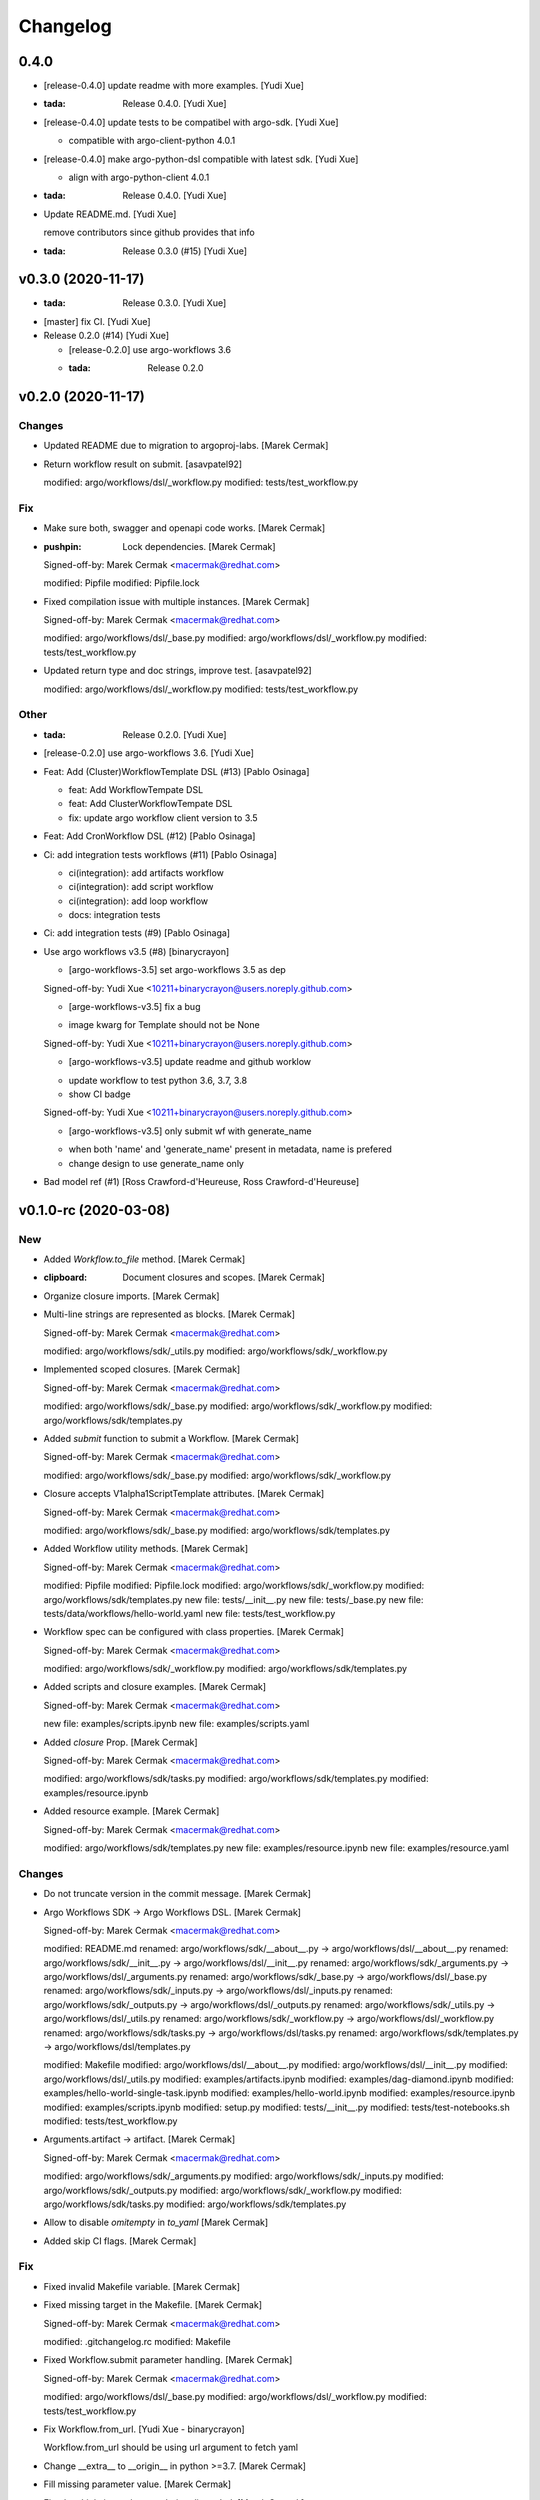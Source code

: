 Changelog
=========


0.4.0
-----
- [release-0.4.0] update readme with more examples. [Yudi Xue]
- :tada: Release 0.4.0. [Yudi Xue]
- [release-0.4.0] update tests to be compatibel with argo-sdk. [Yudi
  Xue]

  - compatible with argo-client-python 4.0.1
- [release-0.4.0] make argo-python-dsl compatible with latest sdk. [Yudi
  Xue]

  - align with argo-python-client 4.0.1
- :tada: Release 0.4.0. [Yudi Xue]
- Update README.md. [Yudi Xue]

  remove contributors since github provides that info
- :tada: Release 0.3.0 (#15) [Yudi Xue]


v0.3.0 (2020-11-17)
-------------------
- :tada: Release 0.3.0. [Yudi Xue]
- [master] fix CI. [Yudi Xue]
- Release 0.2.0 (#14) [Yudi Xue]

  * [release-0.2.0] use argo-workflows 3.6

  * :tada: Release 0.2.0


v0.2.0 (2020-11-17)
-------------------

Changes
~~~~~~~
- Updated README due to migration to argoproj-labs. [Marek Cermak]
- Return workflow result on submit. [asavpatel92]

  modified:   argo/workflows/dsl/_workflow.py
  modified:   tests/test_workflow.py

Fix
~~~
- Make sure both, swagger and openapi code works. [Marek Cermak]
- :pushpin: Lock dependencies. [Marek Cermak]

  Signed-off-by: Marek Cermak <macermak@redhat.com>

  modified:   Pipfile
  modified:   Pipfile.lock
- Fixed compilation issue with multiple instances. [Marek Cermak]

  Signed-off-by: Marek Cermak <macermak@redhat.com>

  modified:   argo/workflows/dsl/_base.py
  modified:   argo/workflows/dsl/_workflow.py
  modified:   tests/test_workflow.py
- Updated return type and doc strings, improve test. [asavpatel92]

  modified:   argo/workflows/dsl/_workflow.py
  modified:   tests/test_workflow.py

Other
~~~~~
- :tada: Release 0.2.0. [Yudi Xue]
- [release-0.2.0] use argo-workflows 3.6. [Yudi Xue]
- Feat: Add (Cluster)WorkflowTemplate DSL (#13) [Pablo Osinaga]

  * feat: Add WorkflowTempate DSL

  * feat: Add ClusterWorkflowTempate DSL

  * fix: update argo workflow client version to 3.5
- Feat: Add CronWorkflow DSL (#12) [Pablo Osinaga]
- Ci: add integration tests workflows (#11) [Pablo Osinaga]

  * ci(integration):  add artifacts workflow

  * ci(integration): add script workflow

  * ci(integration): add loop workflow

  * docs: integration tests
- Ci: add integration tests (#9) [Pablo Osinaga]
- Use argo workflows v3.5 (#8) [binarycrayon]

  * [argo-workflows-3.5] set argo-workflows 3.5 as dep

  Signed-off-by: Yudi Xue <10211+binarycrayon@users.noreply.github.com>

  * [arge-workflows-v3.5] fix a bug

  - image kwarg for Template should not be None

  Signed-off-by: Yudi Xue <10211+binarycrayon@users.noreply.github.com>

  * [argo-workflows-v3.5] update readme and github worklow

  - update workflow to test python 3.6, 3.7, 3.8
  - show CI badge

  Signed-off-by: Yudi Xue <10211+binarycrayon@users.noreply.github.com>

  * [argo-workflows-v3.5] only submit wf with generate_name

  - when both 'name' and 'generate_name' present in metadata, name is prefered
  - change design to use generate_name only
- Bad model ref (#1) [Ross Crawford-d'Heureuse, Ross
  Crawford-d'Heureuse]


v0.1.0-rc (2020-03-08)
----------------------

New
~~~
- Added `Workflow.to_file` method. [Marek Cermak]
- :clipboard: Document closures and scopes. [Marek Cermak]
- Organize closure imports. [Marek Cermak]
- Multi-line strings are represented as blocks. [Marek Cermak]

  Signed-off-by: Marek Cermak <macermak@redhat.com>

  modified:   argo/workflows/sdk/_utils.py
  modified:   argo/workflows/sdk/_workflow.py
- Implemented scoped closures. [Marek Cermak]

  Signed-off-by: Marek Cermak <macermak@redhat.com>

  modified:   argo/workflows/sdk/_base.py
  modified:   argo/workflows/sdk/_workflow.py
  modified:   argo/workflows/sdk/templates.py
- Added `submit` function to submit a Workflow. [Marek Cermak]

  Signed-off-by: Marek Cermak <macermak@redhat.com>

  modified:   argo/workflows/sdk/_base.py
  modified:   argo/workflows/sdk/_workflow.py
- Closure accepts V1alpha1ScriptTemplate attributes. [Marek Cermak]

  Signed-off-by: Marek Cermak <macermak@redhat.com>

  modified:   argo/workflows/sdk/_base.py
  modified:   argo/workflows/sdk/templates.py
- Added Workflow utility methods. [Marek Cermak]

  Signed-off-by: Marek Cermak <macermak@redhat.com>

  modified:   Pipfile
  modified:   Pipfile.lock
  modified:   argo/workflows/sdk/_workflow.py
  modified:   argo/workflows/sdk/templates.py
  new file:   tests/__init__.py
  new file:   tests/_base.py
  new file:   tests/data/workflows/hello-world.yaml
  new file:   tests/test_workflow.py
- Workflow spec can be configured with class properties. [Marek Cermak]

  Signed-off-by: Marek Cermak <macermak@redhat.com>

  modified:   argo/workflows/sdk/_workflow.py
  modified:   argo/workflows/sdk/templates.py
- Added scripts and closure examples. [Marek Cermak]

  Signed-off-by: Marek Cermak <macermak@redhat.com>

  new file:   examples/scripts.ipynb
  new file:   examples/scripts.yaml
- Added `closure` Prop. [Marek Cermak]

  Signed-off-by: Marek Cermak <macermak@redhat.com>

  modified:   argo/workflows/sdk/tasks.py
  modified:   argo/workflows/sdk/templates.py
  modified:   examples/resource.ipynb
- Added resource example. [Marek Cermak]

  Signed-off-by: Marek Cermak <macermak@redhat.com>

  modified:   argo/workflows/sdk/templates.py
  new file:   examples/resource.ipynb
  new file:   examples/resource.yaml

Changes
~~~~~~~
- Do not truncate version in the commit message. [Marek Cermak]
- Argo Workflows SDK -> Argo Workflows DSL. [Marek Cermak]

  Signed-off-by: Marek Cermak <macermak@redhat.com>

  modified:   README.md
  renamed:    argo/workflows/sdk/__about__.py -> argo/workflows/dsl/__about__.py
  renamed:    argo/workflows/sdk/__init__.py -> argo/workflows/dsl/__init__.py
  renamed:    argo/workflows/sdk/_arguments.py -> argo/workflows/dsl/_arguments.py
  renamed:    argo/workflows/sdk/_base.py -> argo/workflows/dsl/_base.py
  renamed:    argo/workflows/sdk/_inputs.py -> argo/workflows/dsl/_inputs.py
  renamed:    argo/workflows/sdk/_outputs.py -> argo/workflows/dsl/_outputs.py
  renamed:    argo/workflows/sdk/_utils.py -> argo/workflows/dsl/_utils.py
  renamed:    argo/workflows/sdk/_workflow.py -> argo/workflows/dsl/_workflow.py
  renamed:    argo/workflows/sdk/tasks.py -> argo/workflows/dsl/tasks.py
  renamed:    argo/workflows/sdk/templates.py -> argo/workflows/dsl/templates.py

  modified:   Makefile
  modified:   argo/workflows/dsl/__about__.py
  modified:   argo/workflows/dsl/__init__.py
  modified:   argo/workflows/dsl/_utils.py
  modified:   examples/artifacts.ipynb
  modified:   examples/dag-diamond.ipynb
  modified:   examples/hello-world-single-task.ipynb
  modified:   examples/hello-world.ipynb
  modified:   examples/resource.ipynb
  modified:   examples/scripts.ipynb
  modified:   setup.py
  modified:   tests/__init__.py
  modified:   tests/test-notebooks.sh
  modified:   tests/test_workflow.py
- Arguments.artifact -> artifact. [Marek Cermak]

  Signed-off-by: Marek Cermak <macermak@redhat.com>

  modified:   argo/workflows/sdk/_arguments.py
  modified:   argo/workflows/sdk/_inputs.py
  modified:   argo/workflows/sdk/_outputs.py
  modified:   argo/workflows/sdk/_workflow.py
  modified:   argo/workflows/sdk/tasks.py
  modified:   argo/workflows/sdk/templates.py
- Allow to disable `omitempty` in `to_yaml` [Marek Cermak]
- Added skip CI flags. [Marek Cermak]

Fix
~~~
- Fixed invalid Makefile variable. [Marek Cermak]
- Fixed missing target in the Makefile. [Marek Cermak]

  Signed-off-by: Marek Cermak <macermak@redhat.com>

  modified:   .gitchangelog.rc
  modified:   Makefile
- Fixed Workflow.submit parameter handling. [Marek Cermak]

  Signed-off-by: Marek Cermak <macermak@redhat.com>

  modified:   argo/workflows/dsl/_base.py
  modified:   argo/workflows/dsl/_workflow.py
  modified:   tests/test_workflow.py
- Fix Workflow.from_url. [Yudi Xue - binarycrayon]

  Workflow.from_url should be using url argument to fetch yaml
- Change __extra__ to __origin__ in python >=3.7. [Marek Cermak]
- Fill missing parameter value. [Marek Cermak]
- Fixed multiple inputs/outputs being discarded. [Marek Cermak]
- Omitempty should only discard None. [Marek Cermak]
- Fixed newlines being removed with trailing spaces. [Marek Cermak]
- Fixed closures with undefined scope. [Marek Cermak]
- Closures should not be called. [Marek Cermak]

  Signed-off-by: Marek Cermak <macermak@redhat.com>

  modified:   argo/workflows/sdk/_base.py
  modified:   argo/workflows/sdk/templates.py

Other
~~~~~
- :tada: Release 0.1.0-rc. [Marek Cermak]


v0.1.0-dev (2019-12-19)
-----------------------

New
~~~
- Added badges to the README. [Marek Cermak]
- Added issue templates and CI workflow. [Marek Cermak]

  Signed-off-by: Marek Cermak <macermak@redhat.com>

  new file:   .github/ISSUE_TEMPLATE/bug_report.md
  new file:   .github/ISSUE_TEMPLATE/feature_request.md
  new file:   .github/ISSUE_TEMPLATE/minor-release.md
  new file:   .github/ISSUE_TEMPLATE/patch-release.md
  new file:   .github/ISSUE_TEMPLATE/pre-release.md
  new file:   .github/ISSUE_TEMPLATE/question.md
  new file:   .github/ISSUE_TEMPLATE/task.md
  new file:   .github/workflows/ci.yml
  new file:   .github/workflows/package-release.yml
- Added notebook tests. [Marek Cermak]

  Signed-off-by: Marek Cermak <macermak@redhat.com>

  modified:   Pipfile.lock
  modified:   examples/artifacts.ipynb
  modified:   examples/dag-diamond.ipynb
  modified:   examples/hello-world-single-task.ipynb
  modified:   examples/hello-world.ipynb
  new file:   tests/test-notebooks.sh
- Updated README with the Artifact example. [Marek Cermak]
- Updated README with Dag Diamond example. [Marek Cermak]
- Artifact passing. [Marek Cermak]

  Signed-off-by: Marek Cermak <macermak@redhat.com>

  modified:   Pipfile
  modified:   Pipfile.lock
  modified:   argo/workflows/sdk/_arguments.py
  modified:   argo/workflows/sdk/_inputs.py
  new file:   argo/workflows/sdk/_outputs.py
  modified:   argo/workflows/sdk/_workflow.py
  modified:   argo/workflows/sdk/tasks.py
  modified:   argo/workflows/sdk/templates.py
  new file:   examples/artifacts.ipynb
  new file:   examples/artifacts.yaml
  modified:   examples/dag-diamond.ipynb
  modified:   examples/dag-diamond.yaml
- Updated README with Hello World example. [Marek Cermak]
- Added possibility to pass parameters to tasks. [Marek Cermak]

  Signed-off-by: Marek Cermak <macermak@redhat.com>

  modified:   argo/workflows/sdk/_arguments.py
  modified:   argo/workflows/sdk/_base.py
  modified:   argo/workflows/sdk/_workflow.py
  modified:   argo/workflows/sdk/tasks.py
  modified:   argo/workflows/sdk/templates.py
  new file:   examples/dag-diamond.ipynb
  new file:   examples/dag-diamond.yaml
- Allow input parameters to the template spec. [Marek Cermak]
- Added hello-world example. [Marek Cermak]

  Signed-off-by: Marek Cermak <macermak@redhat.com>

  new file:   ../../examples/hello-world.ipynb
  new file:   ../../examples/hello-world.yaml
- New: usr: Initial implementation of @template. [Marek Cermak]

  Signed-off-by: Marek Cermak <macermak@redhat.com>

  modified:   sdk/__init__.py
  modified:   sdk/_workflow.py
  new file:   sdk/_utils.py
  new file:   sdk/templates.py
  renamed:    sdk/task.py -> sdk/tasks.py
- Initial implementation of the Workflow class. [Marek Cermak]

  Signed-off-by: Marek Cermak <macermak@redhat.com>

  modified:   sdk/__init__.py
  modified:   sdk/_workflow.py
- New: dev: Initial implementation of a @task. [Marek Cermak]

  Signed-off-by: Marek Cermak <macermak@redhat.com>

  new file:   argo/workflows/__init__.py
  new file:   argo/workflows/sdk/__init__.py
  new file:   argo/workflows/sdk/_base.py
  new file:   argo/workflows/sdk/_task.py
- Added .gitignore. [Marek Cermak]

Changes
~~~~~~~
- Use pure pip instead of pipenv for the CI. [Marek Cermak]
- Input parameters have to be provided explicitly. [Marek Cermak]

  Signed-off-by: Marek Cermak <macermak@redhat.com>

  new file:   argo/workflows/sdk/_inputs.py
  modified:   argo/workflows/sdk/_arguments.py
  modified:   argo/workflows/sdk/_base.py
  modified:   argo/workflows/sdk/_workflow.py
  modified:   argo/workflows/sdk/tasks.py
  modified:   argo/workflows/sdk/templates.py
  modified:   examples/dag-diamond.ipynb
- Refactor template specification and compilation. [Marek Cermak]

  Signed-off-by: Marek Cermak <macermak@redhat.com>

  modified:   argo/workflows/sdk/_base.py
  modified:   argo/workflows/sdk/_workflow.py
  modified:   argo/workflows/sdk/tasks.py
  modified:   argo/workflows/sdk/templates.py
  modified:   examples/hello-world.ipynb
- Compile a Workflow on instance initialization. [Marek Cermak]

  Signed-off-by: Marek Cermak <macermak@redhat.com>

  modified:   Pipfile
  modified:   Pipfile.lock
  modified:   argo/workflows/sdk/_workflow.py
  modified:   argo/workflows/sdk/tasks.py
  modified:   argo/workflows/sdk/templates.py
  modified:   examples/hello-world.yaml
- Excluded some of the props from the task spec. [Marek Cermak]

Fix
~~~
- Fixed TTY issue with the CI. [Marek Cermak]
- Fixed CI python permission issue. [Marek Cermak]
- Fixed CI permission issues. [Marek Cermak]
- Fixed missing s2i binary in the CI. [Marek Cermak]
- Fixed misplaced result of compilation hook. [Marek Cermak]

  Signed-off-by: Marek Cermak <macermak@redhat.com>

  modified:   argo/workflows/sdk/_base.py
  modified:   argo/workflows/sdk/tasks.py
  modified:   examples/hello-world-single-task.yaml
- Fixed invalid task template reference. [Marek Cermak]

  Signed-off-by: Marek Cermak <macermak@redhat.com>

  modified:   argo/workflows/sdk/_base.py
  modified:   argo/workflows/sdk/_workflow.py
  modified:   argo/workflows/sdk/tasks.py
  new file:   examples/hello-world-single-task.ipynb
  new file:   examples/hello-world-single-task.yaml
- Fixed spec return annotation. [Marek Cermak]

  Signed-off-by: Marek Cermak <macermak@redhat.com>

  modified:   argo/workflows/sdk/_base.py
  modified:   argo/workflows/sdk/_workflow.py
- Fixed issue with argument passing. [Marek Cermak]

  Signed-off-by: Marek Cermak <macermak@redhat.com>

  modified:   argo/workflows/sdk/_base.py
  modified:   argo/workflows/sdk/_workflow.py
  modified:   examples/hello-world.ipynb
- Allow a Spec to be called as a function. [Marek Cermak]

  Signed-off-by: Marek Cermak <macermak@redhat.com>

  new file:   argo/workflows/sdk/__about__.py
  modified:   argo/workflows/sdk/_base.py
  modified:   argo/workflows/sdk/_workflow.py
  modified:   argo/workflows/sdk/tasks.py


